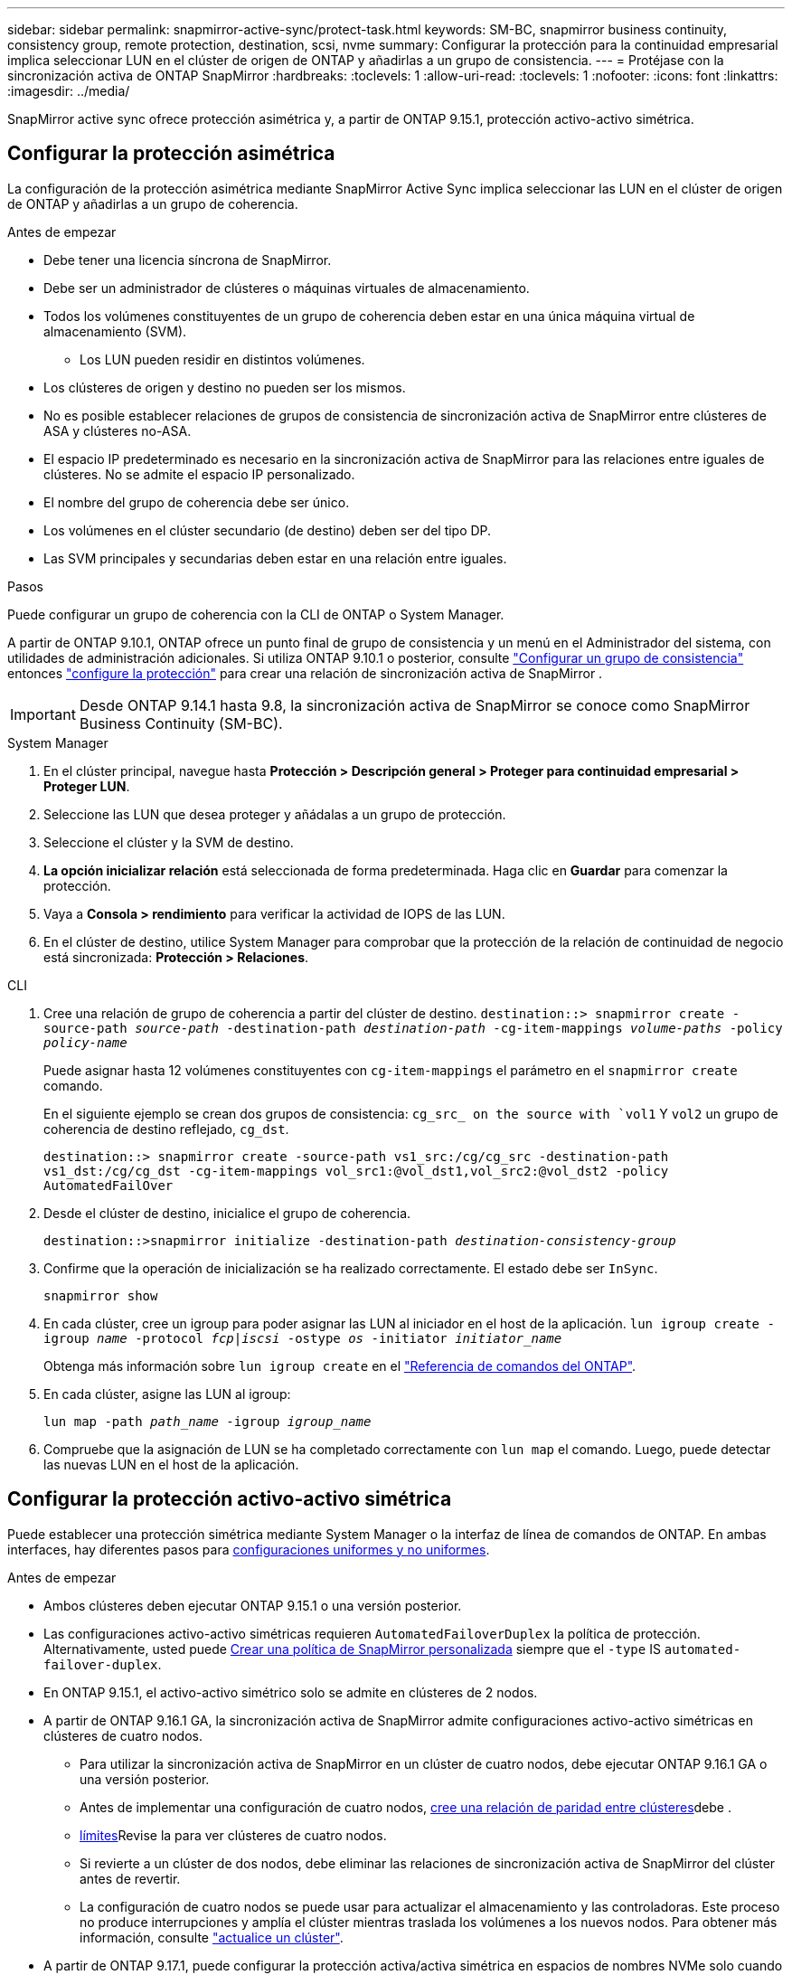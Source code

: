 ---
sidebar: sidebar 
permalink: snapmirror-active-sync/protect-task.html 
keywords: SM-BC, snapmirror business continuity, consistency group, remote protection, destination, scsi, nvme 
summary: Configurar la protección para la continuidad empresarial implica seleccionar LUN en el clúster de origen de ONTAP y añadirlas a un grupo de consistencia. 
---
= Protéjase con la sincronización activa de ONTAP SnapMirror
:hardbreaks:
:toclevels: 1
:allow-uri-read: 
:toclevels: 1
:nofooter: 
:icons: font
:linkattrs: 
:imagesdir: ../media/


[role="lead"]
SnapMirror active sync ofrece protección asimétrica y, a partir de ONTAP 9.15.1, protección activo-activo simétrica.



== Configurar la protección asimétrica

La configuración de la protección asimétrica mediante SnapMirror Active Sync implica seleccionar las LUN en el clúster de origen de ONTAP y añadirlas a un grupo de coherencia.

.Antes de empezar
* Debe tener una licencia síncrona de SnapMirror.
* Debe ser un administrador de clústeres o máquinas virtuales de almacenamiento.
* Todos los volúmenes constituyentes de un grupo de coherencia deben estar en una única máquina virtual de almacenamiento (SVM).
+
** Los LUN pueden residir en distintos volúmenes.


* Los clústeres de origen y destino no pueden ser los mismos.
* No es posible establecer relaciones de grupos de consistencia de sincronización activa de SnapMirror entre clústeres de ASA y clústeres no-ASA.
* El espacio IP predeterminado es necesario en la sincronización activa de SnapMirror para las relaciones entre iguales de clústeres. No se admite el espacio IP personalizado.
* El nombre del grupo de coherencia debe ser único.
* Los volúmenes en el clúster secundario (de destino) deben ser del tipo DP.
* Las SVM principales y secundarias deben estar en una relación entre iguales.


.Pasos
Puede configurar un grupo de coherencia con la CLI de ONTAP o System Manager.

A partir de ONTAP 9.10.1, ONTAP ofrece un punto final de grupo de consistencia y un menú en el Administrador del sistema, con utilidades de administración adicionales. Si utiliza ONTAP 9.10.1 o posterior, consulte link:../consistency-groups/configure-task.html["Configurar un grupo de consistencia"] entonces link:../consistency-groups/protect-task.html["configure la protección"] para crear una relación de sincronización activa de SnapMirror .


IMPORTANT: Desde ONTAP 9.14.1 hasta 9.8, la sincronización activa de SnapMirror se conoce como SnapMirror Business Continuity (SM-BC).

[role="tabbed-block"]
====
.System Manager
--
. En el clúster principal, navegue hasta *Protección > Descripción general > Proteger para continuidad empresarial > Proteger LUN*.
. Seleccione las LUN que desea proteger y añádalas a un grupo de protección.
. Seleccione el clúster y la SVM de destino.
. *La opción inicializar relación* está seleccionada de forma predeterminada. Haga clic en *Guardar* para comenzar la protección.
. Vaya a *Consola > rendimiento* para verificar la actividad de IOPS de las LUN.
. En el clúster de destino, utilice System Manager para comprobar que la protección de la relación de continuidad de negocio está sincronizada: *Protección > Relaciones*.


--
.CLI
--
. Cree una relación de grupo de coherencia a partir del clúster de destino.
`destination::> snapmirror create -source-path _source-path_ -destination-path _destination-path_ -cg-item-mappings _volume-paths_ -policy _policy-name_`
+
Puede asignar hasta 12 volúmenes constituyentes con `cg-item-mappings` el parámetro en el `snapmirror create` comando.

+
En el siguiente ejemplo se crean dos grupos de consistencia: `cg_src_ on the source with `vol1` Y `vol2` un grupo de coherencia de destino reflejado, `cg_dst`.

+
`destination::> snapmirror create -source-path vs1_src:/cg/cg_src -destination-path vs1_dst:/cg/cg_dst -cg-item-mappings vol_src1:@vol_dst1,vol_src2:@vol_dst2 -policy AutomatedFailOver`

. Desde el clúster de destino, inicialice el grupo de coherencia.
+
`destination::>snapmirror initialize -destination-path _destination-consistency-group_`

. Confirme que la operación de inicialización se ha realizado correctamente. El estado debe ser `InSync`.
+
`snapmirror show`

. En cada clúster, cree un igroup para poder asignar las LUN al iniciador en el host de la aplicación.
`lun igroup create -igroup _name_ -protocol _fcp|iscsi_ -ostype _os_ -initiator _initiator_name_`
+
Obtenga más información sobre `lun igroup create` en el link:https://docs.netapp.com/us-en/ontap-cli/lun-igroup-create.html["Referencia de comandos del ONTAP"^].

. En cada clúster, asigne las LUN al igroup:
+
`lun map -path _path_name_ -igroup _igroup_name_`

. Compruebe que la asignación de LUN se ha completado correctamente con `lun map` el comando. Luego, puede detectar las nuevas LUN en el host de la aplicación.


--
====


== Configurar la protección activo-activo simétrica

Puede establecer una protección simétrica mediante System Manager o la interfaz de línea de comandos de ONTAP. En ambas interfaces, hay diferentes pasos para xref:index.html#key-concepts[configuraciones uniformes y no uniformes].

.Antes de empezar
* Ambos clústeres deben ejecutar ONTAP 9.15.1 o una versión posterior.
* Las configuraciones activo-activo simétricas requieren `AutomatedFailoverDuplex` la política de protección. Alternativamente, usted puede xref:../data-protection/create-custom-replication-policy-concept.html[Crear una política de SnapMirror personalizada] siempre que el `-type` IS `automated-failover-duplex`.
* En ONTAP 9.15.1, el activo-activo simétrico solo se admite en clústeres de 2 nodos.
* A partir de ONTAP 9.16.1 GA, la sincronización activa de SnapMirror admite configuraciones activo-activo simétricas en clústeres de cuatro nodos.
+
** Para utilizar la sincronización activa de SnapMirror en un clúster de cuatro nodos, debe ejecutar ONTAP 9.16.1 GA o una versión posterior.
** Antes de implementar una configuración de cuatro nodos, xref:../peering/create-cluster-relationship-93-later-task.adoc[cree una relación de paridad entre clústeres]debe .
** xref:limits-reference.adoc[límites]Revise la para ver clústeres de cuatro nodos.
** Si revierte a un clúster de dos nodos, debe eliminar las relaciones de sincronización activa de SnapMirror del clúster antes de revertir.
** La configuración de cuatro nodos se puede usar para actualizar el almacenamiento y las controladoras. Este proceso no produce interrupciones y amplía el clúster mientras traslada los volúmenes a los nuevos nodos. Para obtener más información, consulte link:upgrade-revert-task.html#refresh-a-cluster["actualice un clúster"].


* A partir de ONTAP 9.17.1, puede configurar la protección activa/activa simétrica en espacios de nombres NVMe solo cuando ambos clústeres ejecutan ONTAP 9.17.1 o posterior.




== Configurar la protección activa/activa simétrica mediante una configuración de sincronización activa SCSI SnapMirror

.Pasos
Puede utilizar el Administrador del sistema o la CLI de ONTAP para configurar la protección activa/activa simétrica mediante asignaciones de host del protocolo SCSI.

[role="tabbed-block"]
====
.System Manager
--
.Pasos para una configuración uniforme
. En el sitio principal, link:../consistency-groups/configure-task.html#create-a-consistency-group-with-new-luns-or-volumes["Cree un grupo de consistencia mediante nuevas LUN."^]
+
.. Al crear el grupo de consistencia, especifique iniciadores de host para crear iGroups.
.. Seleccione la casilla de verificación **Activar SnapMirror** y luego elija la `AutomatedFailoverDuplex` política.
.. En el cuadro de diálogo que aparece, seleccione la casilla **Replicar iGroups** para replicar iGroups. En **Editar ajustes de proximidad**, establezca SVM proximales para sus hosts.
.. Selecciona **Guardar**.




.Pasos para una configuración no uniforme
. En el sitio principal, link:../consistency-groups/configure-task.html#create-a-consistency-group-with-new-luns-or-volumes["Cree un grupo de consistencia mediante nuevas LUN."^]
+
.. Al crear el grupo de consistencia, especifique iniciadores de host para crear iGroups.
.. Seleccione la casilla de verificación **Activar SnapMirror** y luego elija la `AutomatedFailoverDuplex` política.
.. Seleccione **Guardar** para crear las LUN, el grupo de consistencia, el igroup, la relación de SnapMirror y el mapa del igroup.


. En el sitio secundario, cree un igroup y asigne las LUN.
+
.. Vaya a **HOSTS** > **SAN Initiator Groups**.
.. Seleccione **+Add** para crear un igroup nuevo.
.. Proporcione un **Nombre**, seleccione el **Sistema Operativo del Host** y, a continuación, elija **Miembros del Grupo Iniciador**.
.. Seleccione **Guardar** para inicializar la relación.


. Asigne el nuevo igroup a las LUN de destino.
+
.. Vaya a **Almacenamiento** > **LUN**.
.. Seleccione todas las LUN que desea asignar al igroup.
.. Seleccione **Más** y luego **Asignar a grupos de iniciadores**.




--
.CLI
--
.Pasos para una configuración uniforme
. Cree una nueva relación de SnapMirror que agrupe todos los volúmenes en la aplicación. Asegúrese de designar la `AutomatedFailOverDuplex` política para establecer la replicación de sincronización bidireccional.
+
`snapmirror create -source-path <source_path> -destination-path <destination_path> -cg-item-mappings <source_volume:@destination_volume> -policy AutomatedFailOverDuplex`

. Inicialice la relación de SnapMirror:
`snapmirror initialize -destination-path <destination-consistency-group>`
. Para confirmar que la operación se ha realizado correctamente, espere a que `Mirrored State` se muestre `SnapMirrored` como y el `Relationship Status` `Insync` como .
+
`snapmirror show -destination-path <destination_path>`

. En el host, configure la conectividad de host con acceso a cada clúster de acuerdo con sus necesidades.
. Establezca la configuración del igroup. Establezca las rutas preferidas para los iniciadores en el clúster local. Especifique la opción para replicar la configuración en el cluster peer para afinidad inversa.
+
`SiteA::> igroup create -vserver <svm_name> -ostype <os_type> -igroup <igroup_name> -replication-peer <peer_svm_name> -initiator <host>`

+

NOTE: A partir de ONTAP 9.16.1, utilice `-proximal-vserver local` el parámetro en este comando.

+
`SiteA::> igroup add -vserver <svm_name> -igroup <igroup_name> -ostype <os_type> -initiator <host>`

+

NOTE: A partir de ONTAP 9.16.1, utilice `-proximal-vserver peer` el parámetro en este comando.

. Desde el host, detecte las rutas y verifique que los hosts tengan una ruta activa/optimizada hacia el LUN de almacenamiento desde el clúster preferido.
. Ponga en marcha la aplicación y distribuya las cargas de trabajo de los equipos virtuales entre los clusters para lograr el equilibrio de carga necesario.


.Pasos para una configuración no uniforme
. Cree una nueva relación de SnapMirror que agrupe todos los volúmenes en la aplicación. Asegúrese de designar la `AutomatedFailOverDuplex` política para establecer la replicación de sincronización bidireccional.
+
`snapmirror create -source-path <source_path> -destination-path <destination_path> -cg-item-mappings <source_volume:@destination_volume> -policy AutomatedFailOverDuplex`

. Inicialice la relación de SnapMirror:
`snapmirror initialize -destination-path <destination-consistency-group>`
. Para confirmar que la operación se ha realizado correctamente, espere a que `Mirrored State` se muestre `SnapMirrored` como y el `Relationship Status` `Insync` como .
+
`snapmirror show -destination-path <destination_path>`

. En el host, configure la conectividad de host con acceso a cada clúster de acuerdo con sus necesidades.
. Establezca las configuraciones de igroups en los clústeres de origen y destino.
+
`# primary site
SiteA::> igroup create -vserver <svm_name> -igroup <igroup_name> -initiator <host_1_name_>`

+
`# secondary site
SiteB::> igroup create -vserver <svm_name> -igroup <igroup_name> -initiator <host_2_name>`

. Desde el host, detecte las rutas y verifique que los hosts tengan una ruta activa/optimizada hacia el LUN de almacenamiento desde el clúster preferido.
. Ponga en marcha la aplicación y distribuya las cargas de trabajo de los equipos virtuales entre los clusters para lograr el equilibrio de carga necesario.


--
====


== Configurar la protección activa/activa simétrica mediante una configuración de sincronización activa de NVMe SnapMirror

.Antes de empezar
Además de los requisitos para configurar la protección activa/activa simétrica, debe tener en cuenta las configuraciones compatibles y no compatibles al utilizar el protocolo NVMe.

* Los grupos de consistencia pueden tener uno o más subsistemas.
* Los volúmenes dentro del grupo de consistencia pueden tener mapas de espacios de nombres de múltiples subsistemas.
* Los subsistemas no pueden tener mapas de espacios de nombres que pertenezcan a más de un grupo de consistencia.
* Los subsistemas no pueden tener algunos mapas de espacios de nombres que pertenezcan a un grupo de consistencia y algunos mapas de espacios de nombres que no pertenezcan a un grupo de consistencia.
* Los subsistemas deben tener mapas de espacios de nombres que sean parte del mismo grupo de consistencia.


.Pasos
A partir de ONTAP 9.17.1, puede usar el Administrador del sistema o la CLI de ONTAP para crear un grupo de consistencia y configurar la protección activa/activa simétrica mediante asignaciones de host del protocolo NVMe.

[role="tabbed-block"]
====
.System Manager
--
. En el sitio principal, link:../consistency-groups/configure-task.html#create-a-consistency-group-with-new-luns-or-volumes["crear un grupo de consistencia utilizando nuevos volúmenes o espacios de nombres NVMe."^]
. Seleccione *+Agregar* y elija *Usar nuevos espacios de nombres NVMe*.
. Introduzca el nombre del grupo de consistencia.
. Seleccione *Más*.
. En la sección *Protección*, seleccione *Habilitar SnapMirror* y luego elija la opción  `AutomatedFailoverDuplex` política.
. En la sección *Mapeo de host*, elija *Subsistema NVMe existente* o *Nuevo subsistema NVMe*.
. Seleccione "En proximidad a" para cambiar el SVM proximal. El SVM de origen está seleccionado por defecto.
. Si es necesario, agregue otro subsistema NVMe.


--
.CLI
--
. Cree una nueva relación SnapMirror que agrupe todos los volúmenes que contienen todos los espacios de nombres NVMe utilizados por la aplicación. Asegúrese de designar el  `AutomatedFailOverDuplex` Política para establecer replicación de sincronización bidireccional.
+
`snapmirror create -source-path <source_path> -destination-path <destination_path> -cg-item-mappings <source_volume:@destination_volume> -policy AutomatedFailOverDuplex`

+
Ejemplo:

+
[listing]
----
DST::> snapmirror create -source-path vs_src:/cg/cg_src_1 -destination-path vs_dst:/cg/cg_dst_1 -cg-item-mappings vs_src_vol1:@vs_dst_vol1,vs_src_vol2:@vs_dst_vol2 -policy AutomatedFailOverDuplex
----
. Inicialice la relación de SnapMirror:
`snapmirror initialize -destination-path <destination-consistency-group>`
+
Ejemplo:

+
[listing]
----
DST::> snapmirror initialize -destination-path vs1:/cg/cg_dst_1
----
. Para confirmar que la operación se ha realizado correctamente, espere a que `Mirrored State` se muestre `SnapMirrored` como y el `Relationship Status` `Insync` como .
+
`snapmirror show -destination-path <destination_path>`

+
Los subsistemas NVMe asociados con los espacios de nombres NVMe en los volúmenes principales se replican automáticamente en el clúster secundario.

. En el host, configure la conectividad de host con acceso a cada clúster de acuerdo con sus necesidades.
. Especifique la SVM próxima a cada uno de sus hosts. Esto permite que el host acceda al espacio de nombres NVMe mediante una ruta desde el clúster preferido. Esta podría ser la SVM del clúster principal o la SVM del clúster de recuperación ante desastres.
+
El siguiente comando indica que SVM VS_A es proximal al host H1 y establece VS_A como SVM proximal:

+
`SiteA::> vserver nvme subsystem host add -subsystem ss1 -host-nqn <H1_NQN> -proximal-vservers <VS_A>`

+
El siguiente comando indica que SVM VS_B es proximal al host H2 y establece VS_B como SVM proximal:

+
`SiteB::> vserver nvme subsystem host add -subsystem ss1 -host-nqn <H2_NQN> -proximal-vservers <VS_B>`

. Desde el host, descubra las rutas y verifique que los hosts tengan una ruta activa/optimizada al almacenamiento desde el clúster preferido.
. Ponga en marcha la aplicación y distribuya las cargas de trabajo de los equipos virtuales entre los clusters para lograr el equilibrio de carga necesario.


--
====
.Información relacionada
* link:https://docs.netapp.com/us-en/ontap-cli/snapmirror-create.html["snapmirror create"^]
* link:https://docs.netapp.com/us-en/ontap-cli/snapmirror-initialize.html["inicializar snapmirror"^]
* link:https://docs.netapp.com/us-en/ontap-cli/snapmirror-show.html["espectáculo de Snapmirror"^]

